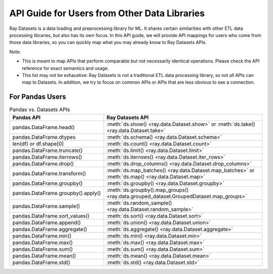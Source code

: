 .. _api-guide-for-users-from-other-data-libs:

API Guide for Users from Other Data Libraries
=============================================

Ray Datasets is a data loading and preprocessing library for ML. It shares certain
similarities with other ETL data processing libraries, but also has its own focus.
In this API guide, we will provide API mappings for users who come from those data
libraries, so you can quickly map what you may already know to Ray Datasets APIs.

Note:

- This is meant to map APIs that perform comparable but not necessarily identical operations.
  Please check the API reference for exact semantics and usage.
- This list may not be exhaustive: Ray Datasets is not a traditional ETL data processing library, so not all APIs can map to Datasets.
  In addition, we try to focus on common APIs or APIs that are less obvious to see a connection.

.. _api-guide-for-pandas-users:

For Pandas Users
----------------

.. list-table:: Pandas vs. Datasets APIs
   :header-rows: 1

   * - Pandas API
     - Ray Datasets API
   * - pandas.DataFrame.head()
     - :meth:`ds.show() <ray.data.Dataset.show>` or :meth:`ds.take() <ray.data.Dataset.take>`
   * - pandas.DataFrame.dtypes
     - :meth:`ds.schema() <ray.data.Dataset.schema>`
   * - len(df) or df.shape[0]
     - :meth:`ds.count() <ray.data.Dataset.count>`
   * - pandas.DataFrame.truncate()
     - :meth:`ds.limit() <ray.data.Dataset.limit>`
   * - pandas.DataFrame.iterrows()
     - :meth:`ds.iterrows() <ray.data.Dataset.iter_rows>`
   * - pandas.DataFrame.drop()
     - :meth:`ds.drop_columns() <ray.data.Dataset.drop_columns>`
   * - pandas.DataFrame.transform()
     - :meth:`ds.map_batches() <ray.data.Dataset.map_batches>` or :meth:`ds.map() <ray.data.Dataset.map>`
   * - pandas.DataFrame.groupby()
     - :meth:`ds.groupby() <ray.data.Dataset.groupby>`
   * - pandas.DataFrame.groupby().apply()
     - :meth:`ds.groupby().map_groups() <ray.data.grouped_dataset.GroupedDataset.map_groups>`
   * - pandas.DataFrame.sample()
     - :meth:`ds.random_sample() <ray.data.Dataset.random_sample>`
   * - pandas.DataFrame.sort_values()
     - :meth:`ds.sort() <ray.data.Dataset.sort>`
   * - pandas.DataFrame.append()
     - :meth:`ds.union() <ray.data.Dataset.union>`
   * - pandas.DataFrame.aggregate()
     - :meth:`ds.aggregate() <ray.data.Dataset.aggregate>`
   * - pandas.DataFrame.min()
     - :meth:`ds.min() <ray.data.Dataset.min>`
   * - pandas.DataFrame.max()
     - :meth:`ds.max() <ray.data.Dataset.max>`
   * - pandas.DataFrame.sum()
     - :meth:`ds.sum() <ray.data.Dataset.sum>`
   * - pandas.DataFrame.mean()
     - :meth:`ds.mean() <ray.data.Dataset.mean>`
   * - pandas.DataFrame.std()
     - :meth:`ds.std() <ray.data.Dataset.std>`